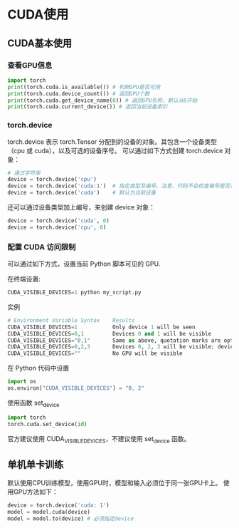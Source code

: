 * CUDA使用
** CUDA基本使用
*** 查看GPU信息
#+BEGIN_SRC python :results output
import torch
print(torch.cuda.is_available()) # 判断GPU是否可用
print(torch.cuda.device_count()) # 返回GPU个数
print(torch.cuda.get_device_name(0)) # 返回GPU名称，默认从0开始
print(torch.cuda.current_device()) # 返回当前设备索引
#+END_SRC

#+RESULTS:
*** torch.device
torch.device 表示 torch.Tensor 分配到的设备的对象。其包含一个设备类型
（cpu 或 cuda），以及可选的设备序号。
可以通过如下方式创建 torch.device 对象：
#+BEGIN_SRC python :results output
# 通过字符串
device = torch.device('cpu')
device = torch.device('cuda:1')  # 指定类型及编号。注意，代码不会检查编号是否合法
device = torch.device('cuda')    # 默认为当前设备
#+END_SRC
还可以通过设备类型加上编号，来创建 device 对象：
#+BEGIN_SRC python :results output
device = torch.device('cuda', 0)
device = torch.device('cpu', 0)
#+END_SRC

*** 配置 CUDA 访问限制
可以通过如下方式，设置当前 Python 脚本可见的 GPU.

在终端设置:
#+BEGIN_SRC python :results output
CUDA_VISIBLE_DEVICES=1 python my_script.py
#+END_SRC
实例

#+BEGIN_SRC python :results output
# Environment Variable Syntax    Results
CUDA_VISIBLE_DEVICES=1           Only device 1 will be seen
CUDA_VISIBLE_DEVICES=0,1         Devices 0 and 1 will be visible
CUDA_VISIBLE_DEVICES="0,1"       Same as above, quotation marks are optional
CUDA_VISIBLE_DEVICES=0,2,3       Devices 0, 2, 3 will be visible; device 1 is masked
CUDA_VISIBLE_DEVICES=""          No GPU will be visible
#+END_SRC
在 Python 代码中设置
#+BEGIN_SRC python :results output
import os
os.environ["CUDA_VISIBLE_DEVICES"] = "0, 2"
#+END_SRC
使用函数 set_device
#+BEGIN_SRC python :results output
import torch
torch.cuda.set_device(id)
#+END_SRC
官方建议使用 CUDA_VISIBLE_DEVICES，不建议使用 set_device 函数。
** 单机单卡训练
默认使用CPU训练模型，使用GPU时，模型和输入必须位于同一张GPU卡上。
使用GPU方法如下：
#+BEGIN_SRC python :results output
device = torch.device('cuda: 1')
model = model.cuda(device)
model = model.to(device) # 必须指定device
#+END_SRC


